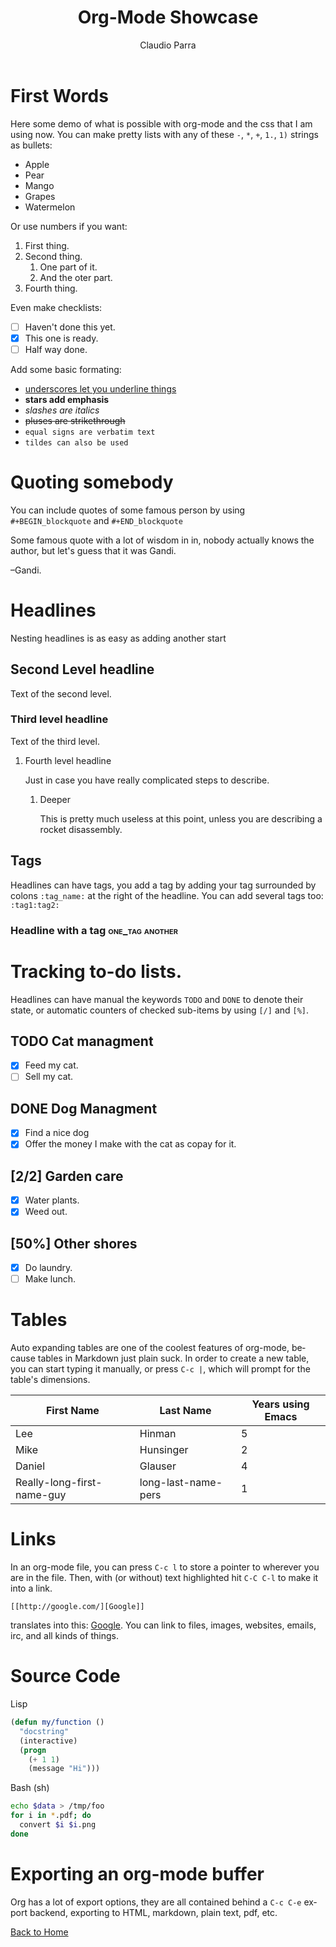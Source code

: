 #+HTML_DOCTYPE: html5
#+HTML_HEAD: <meta name="viewport" content="width=device-width, initial-scale=1.0">
#+HTML_HEAD: <link rel="stylesheet" type="text/css" href="../style.css">
#+LANGUAGE: en
#+OPTIONS: html-style:nil
#+OPTIONS: ^:nil f:not-nil num:nil
#+OPTIONS: toc:2
#+OPTIONS: creator:nil
#+OPTIONS: email:non-nil
#+AUTHOR: Claudio Parra
#+EMAIL: onlycparra@hotmail.com

#+TITLE: Org-Mode Showcase
#+DESCRIPTION: A demonstration of org-mode to html+css exporting


* First Words
Here some demo of what is possible with org-mode and the css that I am using now.
You can make pretty lists with any of these =-=, =*=, =+=, =1.=, =1)= strings as bullets:
 - Apple
 - Pear
 - Mango
 - Grapes
 - Watermelon

Or use numbers if you want:
1. First thing.
2. Second thing.
   1) One part of it.
   2) And the oter part. 
3. Fourth thing.

Even make checklists:
- [ ] Haven't done this yet.
- [X] This one is ready.
- [-] Half way done.

Add some basic formating:
 + _underscores let you underline things_
 + *stars add emphasis*
 + /slashes are italics/
 + +pluses are strikethrough+
 + =equal signs are verbatim text=
 + ~tildes can also be used~

* Quoting somebody
You can include quotes of some famous person by using =#+BEGIN_blockquote= and =#+END_blockquote=

#+BEGIN_blockquote
Some famous quote with a lot of wisdom in in, nobody actually knows the author, but let's guess that it was Gandi.

--Gandi.
#+END_blockquote

* Headlines
Nesting headlines is as easy as adding another start
** Second Level headline
   Text of the second level.
*** Third level headline
    Text of the third level.
**** Fourth level headline
     Just in case you have really complicated steps to describe.
***** Deeper
      This is pretty much useless at this point, unless you are describing a rocket disassembly.

** Tags
Headlines can have tags, you add a tag by adding your tag surrounded by colons =:tag_name:= at the right of the headline. You can add several tags too: =:tag1:tag2:=
*** Headline with a tag                              :one_tag:another:

* Tracking to-do lists.
Headlines can have manual the keywords =TODO= and =DONE= to denote their state, or automatic counters of checked sub-items by using =[/]= and =[%]=.
** TODO Cat managment
- [X] Feed my cat.
- [ ] Sell my cat.

** DONE Dog Managment
- [X] Find a nice dog
- [X] Offer the money I make with the cat as copay for it.

** [2/2] Garden care
- [X] Water plants.
- [X] Weed out.

** [50%] Other shores
- [X] Do laundry.
- [ ] Make lunch.


* Tables
Auto expanding tables are one of the coolest features of org-mode, because
tables in Markdown just plain suck. In order to create a new table, you can
start typing it manually, or press =C-c |=, which will prompt for the table's
dimensions.

| First Name                 | Last Name           | Years using Emacs |
|----------------------------+---------------------+-------------------|
| Lee                        | Hinman              |                 5 |
| Mike                       | Hunsinger           |                 2 |
| Daniel                     | Glauser             |                 4 |
| Really-long-first-name-guy | long-last-name-pers |                 1 |

* Links
In an org-mode file, you can press =C-c l= to store a pointer to wherever you
are in the file. Then, with (or without) text highlighted hit =C-C C-l= to make
it into a link.

#+BEGIN_SRC fundamental
[[http://google.com/][Google]]
#+END_SRC

translates into this: [[http://google.com/][Google]]. You can link to files, images, websites, emails, irc, and all kinds of things.

* Source Code

Lisp
#+BEGIN_SRC emacs-lisp
(defun my/function ()
  "docstring"
  (interactive)
  (progn
    (+ 1 1)
    (message "Hi")))
#+END_SRC

Bash (sh)
#+BEGIN_SRC sh
echo $data > /tmp/foo
for i in *.pdf; do
  convert $i $i.png
done
#+END_SRC

* Exporting an org-mode buffer
Org has a lot of export options, they are all contained behind a =C-c C-e=
export backend, exporting to HTML, markdown, plain text, pdf, etc.

[[file:../index.html][Back to Home]]
